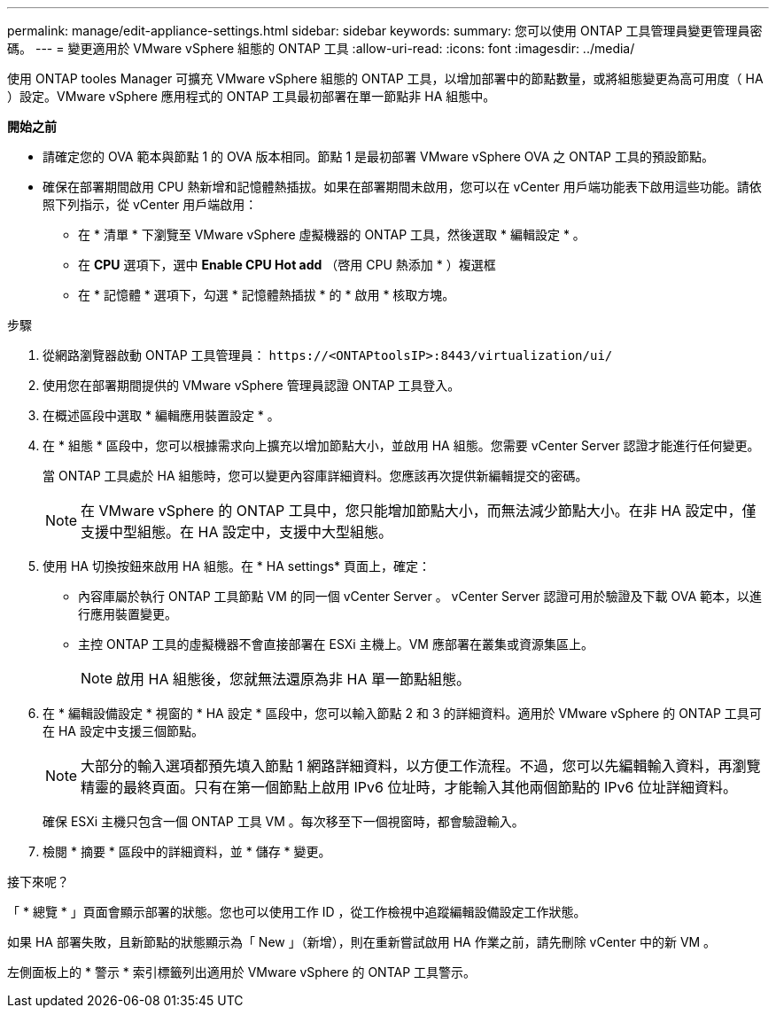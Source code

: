---
permalink: manage/edit-appliance-settings.html 
sidebar: sidebar 
keywords:  
summary: 您可以使用 ONTAP 工具管理員變更管理員密碼。 
---
= 變更適用於 VMware vSphere 組態的 ONTAP 工具
:allow-uri-read: 
:icons: font
:imagesdir: ../media/


[role="lead"]
使用 ONTAP tooles Manager 可擴充 VMware vSphere 組態的 ONTAP 工具，以增加部署中的節點數量，或將組態變更為高可用度（ HA ）設定。VMware vSphere 應用程式的 ONTAP 工具最初部署在單一節點非 HA 組態中。

*開始之前*

* 請確定您的 OVA 範本與節點 1 的 OVA 版本相同。節點 1 是最初部署 VMware vSphere OVA 之 ONTAP 工具的預設節點。
* 確保在部署期間啟用 CPU 熱新增和記憶體熱插拔。如果在部署期間未啟用，您可以在 vCenter 用戶端功能表下啟用這些功能。請依照下列指示，從 vCenter 用戶端啟用：
+
** 在 * 清單 * 下瀏覽至 VMware vSphere 虛擬機器的 ONTAP 工具，然後選取 * 編輯設定 * 。
** 在 *CPU* 選項下，選中 *Enable CPU Hot add* （啓用 CPU 熱添加 * ）複選框
** 在 * 記憶體 * 選項下，勾選 * 記憶體熱插拔 * 的 * 啟用 * 核取方塊。




.步驟
. 從網路瀏覽器啟動 ONTAP 工具管理員： `\https://<ONTAPtoolsIP>:8443/virtualization/ui/`
. 使用您在部署期間提供的 VMware vSphere 管理員認證 ONTAP 工具登入。
. 在概述區段中選取 * 編輯應用裝置設定 * 。
. 在 * 組態 * 區段中，您可以根據需求向上擴充以增加節點大小，並啟用 HA 組態。您需要 vCenter Server 認證才能進行任何變更。
+
當 ONTAP 工具處於 HA 組態時，您可以變更內容庫詳細資料。您應該再次提供新編輯提交的密碼。

+

NOTE: 在 VMware vSphere 的 ONTAP 工具中，您只能增加節點大小，而無法減少節點大小。在非 HA 設定中，僅支援中型組態。在 HA 設定中，支援中大型組態。

. 使用 HA 切換按鈕來啟用 HA 組態。在 * HA settings* 頁面上，確定：
+
** 內容庫屬於執行 ONTAP 工具節點 VM 的同一個 vCenter Server 。 vCenter Server 認證可用於驗證及下載 OVA 範本，以進行應用裝置變更。
** 主控 ONTAP 工具的虛擬機器不會直接部署在 ESXi 主機上。VM 應部署在叢集或資源集區上。
+

NOTE: 啟用 HA 組態後，您就無法還原為非 HA 單一節點組態。



. 在 * 編輯設備設定 * 視窗的 * HA 設定 * 區段中，您可以輸入節點 2 和 3 的詳細資料。適用於 VMware vSphere 的 ONTAP 工具可在 HA 設定中支援三個節點。
+

NOTE: 大部分的輸入選項都預先填入節點 1 網路詳細資料，以方便工作流程。不過，您可以先編輯輸入資料，再瀏覽精靈的最終頁面。只有在第一個節點上啟用 IPv6 位址時，才能輸入其他兩個節點的 IPv6 位址詳細資料。

+
確保 ESXi 主機只包含一個 ONTAP 工具 VM 。每次移至下一個視窗時，都會驗證輸入。

. 檢閱 * 摘要 * 區段中的詳細資料，並 * 儲存 * 變更。


.接下來呢？
「 * 總覽 * 」頁面會顯示部署的狀態。您也可以使用工作 ID ，從工作檢視中追蹤編輯設備設定工作狀態。

如果 HA 部署失敗，且新節點的狀態顯示為「 New 」（新增），則在重新嘗試啟用 HA 作業之前，請先刪除 vCenter 中的新 VM 。

左側面板上的 * 警示 * 索引標籤列出適用於 VMware vSphere 的 ONTAP 工具警示。

